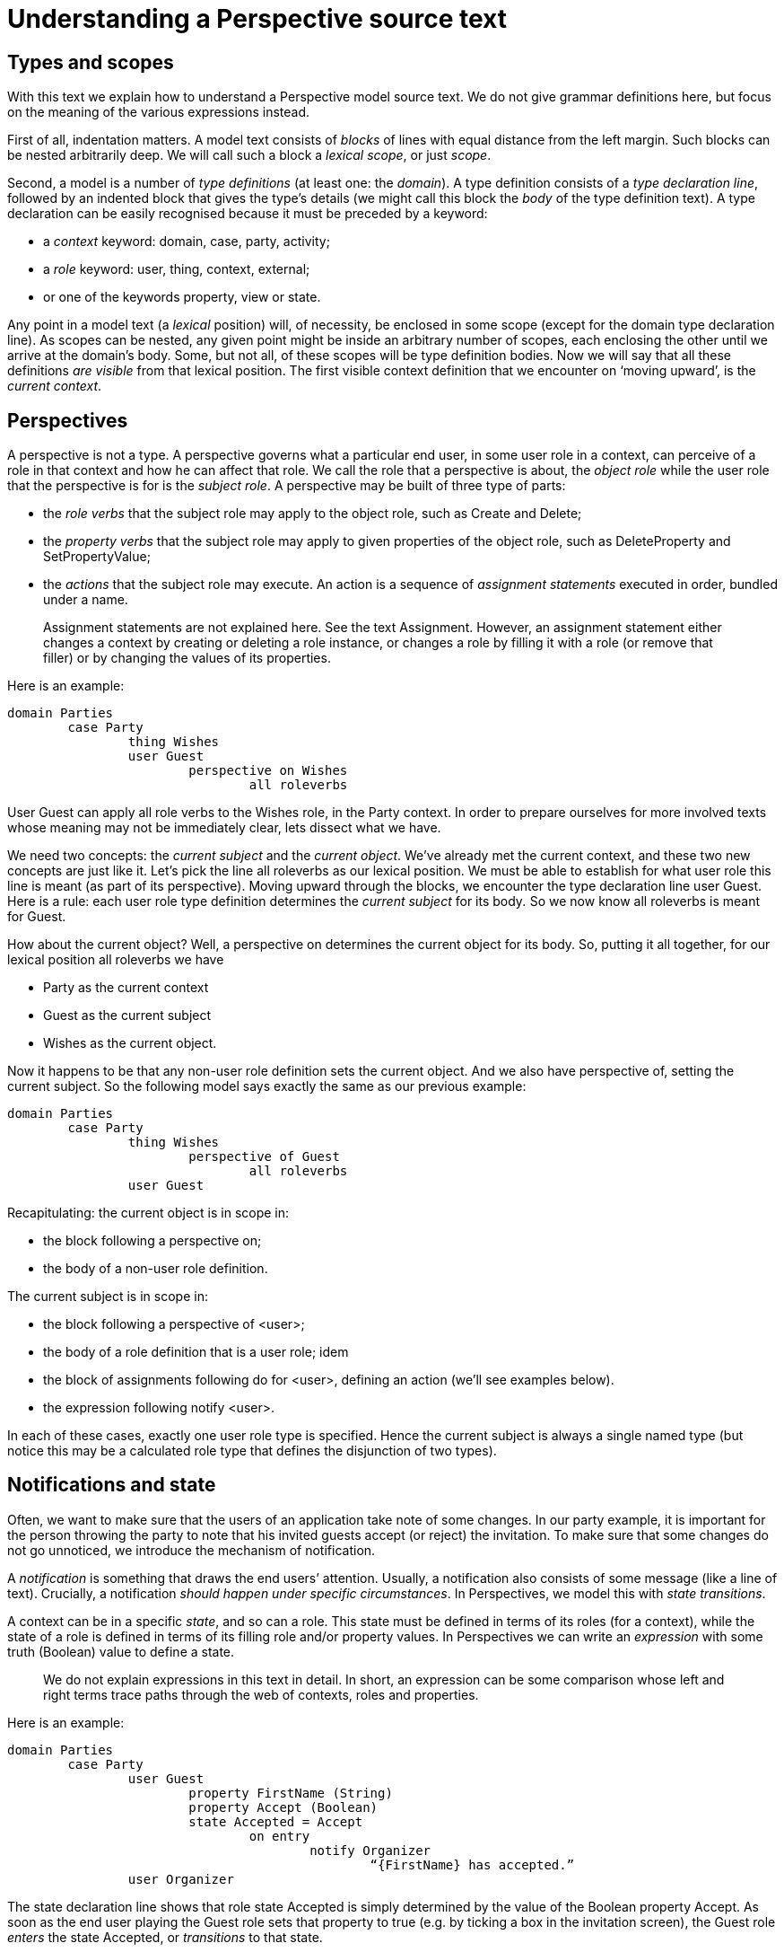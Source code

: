 
[multipage-level=3]
[desc="How to read a Perspectives source text and attribute meaning to it."]
= Understanding a Perspective source text

== Types and scopes

With this text we explain how to understand a Perspective model source text. We do not give grammar definitions here, but focus on the meaning of the various expressions instead.

First of all, indentation matters. A model text consists of _blocks_ of lines with equal distance from the left margin. Such blocks can be nested arbitrarily deep. We will call such a block a _lexical scope_, or just _scope_.

Second, a model is a number of _type definitions_ (at least one: the _domain_). A type definition consists of a _type declaration line_, followed by an indented block that gives the type’s details (we might call this block the _body_ of the type definition text). A type declaration can be easily recognised because it must be preceded by a keyword:

* a _context_ keyword: domain, case, party, activity;
* a _role_ keyword: user, thing, context, external;
* or one of the keywords property, view or state.

Any point in a model text (a _lexical_ position) will, of necessity, be enclosed in some scope (except for the domain type declaration line). As scopes can be nested, any given point might be inside an arbitrary number of scopes, each enclosing the other until we arrive at the domain’s body. Some, but not all, of these scopes will be type definition bodies. Now we will say that all these definitions _are visible_ from that lexical position. The first visible context definition that we encounter on ‘moving upward’, is the _current context_.

== Perspectives

A perspective is not a type. A perspective governs what a particular end user, in some user role in a context, can perceive of a role in that context and how he can affect that role. We call the role that a perspective is about, the _object role_ while the user role that the perspective is for is the _subject role_. A perspective may be built of three type of parts:

* the _role verbs_ that the subject role may apply to the object role, such as Create and Delete;
* the _property verbs_ that the subject role may apply to given properties of the object role, such as DeleteProperty and SetPropertyValue;
* the _actions_ that the subject role may execute. An action is a sequence of _assignment statements_ executed in order, bundled under a name.

[quote]
Assignment statements are not explained here. See the text Assignment. However, an assignment statement either changes a context by creating or deleting a role instance, or changes a role by filling it with a role (or remove that filler) or by changing the values of its properties.

Here is an example:

[source, perspectives]
----
domain Parties
	case Party
		thing Wishes
		user Guest
			perspective on Wishes
				all roleverbs
----

User Guest can apply all role verbs to the Wishes role, in the Party context. In order to prepare ourselves for more involved texts whose meaning may not be immediately clear, lets dissect what we have.

We need two concepts: the _current subject_ and the _current object_. We’ve already met the current context, and these two new concepts are just like it. Let’s pick the line all roleverbs as our lexical position. We must be able to establish for what user role this line is meant (as part of its perspective). Moving upward through the blocks, we encounter the type declaration line user Guest. Here is a rule: each user role type definition determines the _current subject_ for its body__.__ So we now know all roleverbs is meant for Guest.

How about the current object? Well, a perspective on determines the current object for its body. So, putting it all together, for our lexical position all roleverbs we have

* Party as the current context
* Guest as the current subject
* Wishes as the current object.

Now it happens to be that any non-user role definition sets the current object. And we also have perspective of, setting the current subject. So the following model says exactly the same as our previous example:

[source, perspectives]
----
domain Parties
	case Party
		thing Wishes
			perspective of Guest
				all roleverbs
		user Guest
----

Recapitulating: the current object is in scope in:

* the block following a perspective on;
* the body of a non-user role definition.

The current subject is in scope in:

* the block following a perspective of <user>;
* the body of a role definition that is a user role; idem
* the block of assignments following do for <user>, defining an action (we’ll see examples below).
* the expression following notify <user>.

In each of these cases, exactly one user role type is specified. Hence the current subject is always a single named type (but notice this may be a calculated role type that defines the disjunction of two types).

== Notifications and state

Often, we want to make sure that the users of an application take note of some changes. In our party example, it is important for the person throwing the party to note that his invited guests accept (or reject) the invitation. To make sure that some changes do not go unnoticed, we introduce the mechanism of notification.

A _notification_ is something that draws the end users’ attention. Usually, a notification also consists of some message (like a line of text). Crucially, a notification _should happen under specific circumstances_. In Perspectives, we model this with _state transitions_.

A context can be in a specific _state_, and so can a role. This state must be defined in terms of its roles (for a context), while the state of a role is defined in terms of its filling role and/or property values. In Perspectives we can write an _expression_ with some truth (Boolean) value to define a state.

[quote]
We do not explain expressions in this text in detail. In short, an expression can be some comparison whose left and right terms trace paths through the web of contexts, roles and properties. 

Here is an example:

[source, perspectives]
----
domain Parties
	case Party
		user Guest
			property FirstName (String)
			property Accept (Boolean)
			state Accepted = Accept
				on entry
					notify Organizer
						“{FirstName} has accepted.”
		user Organizer
----

The state declaration line shows that role state Accepted is simply determined by the value of the Boolean property Accept. As soon as the end user playing the Guest role sets that property to true (e.g. by ticking a box in the invitation screen), the Guest role _enters_ the state Accepted, or _transitions_ to that state.

But what was the previous state of Guest? By default, each context or role is in its resting, or _Root,_ state. So by ticking the box, role Guest transitions from Root state to Accepted state.

Let’s do some lexical analysis. notify Organizer is our lexical position of interest. What is the state transition it applies to? Following the nested scopes upward, we encounter an on entry line. This specifies a transition type (there is only one alternative: on exit). But entry of what state? Continuing our exploration of nested scopes upward, we encounter the state type declaration line for Accepted. Here’s another rule: in the body of a state type definition, that state is the _current state_. This completes our quest: notify Organizer applies to entering state Accepted.

A little more on the nature of notifications. In the example above, we might be tempted to notify the Organizer with the text “I will come” rather than “X has accepted.”. After all, it is the Guest who accepts and this could be his personal message to the Organizer.

But a notification is not a message from one user to another. It is more like an act of observation by the notified user. The difference is subtle: users should be observant and note what happens to contexts they play a role in. The notification mechanism merely aids them in actually noting that some changes have occurred. It is not a _conversation_ mechanism; we have other means for that.

[quote]
This is not yet so at the time of writing, but will be added in a future release.

== More on states transitions; automatic effects

Life is full of repetitious tasks. Automation can take care of them and Perspectives is no exception. But when we make something happen automatically using Perspectives, it will always be _delegated by some user role_. Here we mean by ‘something happens’ that the information recorded in terms of contexts, roles and their properties, changes; in other words, that the state (of some context or role) changes.

So to make this very clear: state changes are always traceable to some (exactly one!) end user.

Let’s consider a birthday party. On entering the Root state of the Party (which happens as we create it), we’ll create a role PartyPig (to be filled later by a person). This is the model:

[source, perspectives]
----
domain Parties
	case MyParties
		user Organizer
			perspective on Parties
				only CreateAndFill
		context Parties filledBy BirthDayParty
			on entry
				do for Organizer
					createRole PartyPig in binding >> context
	case BirthDayParty
		user PartyPig
----

The first thing to note is that all birthday parties (all instances of BirthDayParty) are embedded in the context MyParties. The context role Parties holds them. The user role Organiser can create a new one and fill it automatically with an empty embedded context (an instance of BirthDayParty) as well, due to the role verb CreateAndFill.

[quote]
This is the _only_ way we can create contexts. Thus, each context is always embedded through a context role in some other context. The role verb CreateAndFill governs this.

But this context is created empty and we always want to have an instance of the PartyPig role in it. This is where the on entry comes in. We then automatically create a role PartyPig, an automated task delegated by the Organizer user role.

You will notice the clause in binding >> context. It traces a path from the new Parties role instance (the current object) to the new embedded BirthDayParty context that it is filled with. This is where we create the new instance of the role PartyPig.

[quote]
Notice that the current object as we’ve defined it above is actually available as the value of the variable origin in expressions.

We might have written this model like this:

[source, perspectives]
----
domain Parties
	case MyParties
		user Organizer
			perspective on Parties
				only CreateAndFill
				on entry of object state
					do
						createRole PartyPig in binding >> context
		context Parties filledBy BirthDayParty
	case BirthDayParty
		user PartyPig
----

There is no difference in meaning; just in the way we express it.

By now you will have inferred that the line do for Organizer sets the current subject to Organiser. But why do we write on entry of object state and not just on entry, like we did in the first formulation?

This has to do with the notion of current state. We’ve seen that in the body of a state definition, that state is the current state. But what is the state outside of such scopes?

By construction, in the scope of a context definition, the current state is the Root state of that context. Similarly, in the scope of a role definition, the current state is the Root state of that role. Finally, we also have in state expressions that, unsurprisingly, set the current state.

So in our second formulation of the model, the current state in the lexical position at the start of the line on entry of object state is the Root state of the [.underline]#Organizer# role. But we obviously do not want the automatic effect to take place on creating an instance of the Organizer role – it should happen when we create an instance of the [.underline]#Parties# role! This is what on entry of object state does for us: it sets the current state that the on entry applies to, to the Root state of the current object. And this happens to be Parties (it is the first enclosing scope that sets the current object).

Looking back to the first formulation, we can understand why on entry works. The current state at this lexical position is given by the declaration context Parties – and thus is the Root state of Parties.

There are a lot of ways to set the current state. Summing up:

[arabic]
. A state definition sets the current state for its body.

[quote]
In all rules we list below, ‘setting the state’ holds for the lexical scope following the declaration or clause lines.

. A context definition sets the current state to the Root state of that context.
. A role definition sets the current state to the Root state of that role.
. The in state X clause sets the current state to its substate X. When of and a state type (object, subject, context) is specified, the current state is set to the substate X of the current object, current subject or current context respectively.
. The on entry and on exit clauses do by themselves not change the current state, but specify a state transition for the current state.
. The on entry and on exit clauses can be augmented with three parts:
[loweralpha]
.. of object state, optionally extended with a state name. It sets the current state to the Root state (or the named state) of the current object;
.. of subject state, idem, for the current subject;
.. of context state, idem, for the current context.

These definitions and clauses give us full control of specifying the conditions under which something may happen automatically, in various ways.

[quote]
In case you wonder why perspective on does not set the current state, see the paragraph Why _perspective sets no state_. 

Some examples:

[source, perspectives]
----
	on entry
	on entry of object state
	on entry of object state Published
	in state Published
	in object state Published
	in context state Published
----

== Perspective and state

A user role might have different perspectives in various states. Let’s revisit our first example:

[source, perspectives]
----
domain Parties
	case Party
		thing Wishes
		user Guest
			perspective on Wishes
				all roleverbs
----

What is the current state in the lexical position perspective on Wishes? Its narrowest enclosing state giving scope is the body of the user Guest definition, so it is the Root state of Guest. The implication is that this perspective on Wishes is always valid.

Why always? Would Guest not lose the perspective on the very first state transition? No, because whatever state Guest would transition to, it _must_ be a substate of its Root state. This means that Guest then would be in both the substate and the Root state. In other words, perspectives for the Root state are always valid.

In contrast, in this model:

[source, perspectives]
----
domain Parties
	case Party
		thing Wishes
		user Guest
			property Accept (Boolean)
			state Accepted = Accept
				perspective on Wishes
					all roleverbs
----

Guest would only acquire a perspective on Wishes in state Accepted. That is, the state Accepted of the role Guest.

We might call this _subject state_: the perspective depends on the state of the subject. It is also possible to define a perspective dependent on object state:

[source, perspectives]
----
domain Parties
	case Party
		thing Wishes
			property Finished (Boolean)
			state Published = Finished
		user Guest
			in object state Published
				perspective on Wishes
					all roleverbs
----

Now Guest can only see the Wishes when they are published. The perspective no longer depends on the state of Guest.

As of yet, we cannot make a perspective dependent on both object and subject state.

Obviously, we can also define a perspective to be valid in some context state. That means, in this case, that we can actually make the perspective depend on both object and subject state:

[source, perspectives]
----
domain Parties
	case Party
		thing Wishes
			property Finished (Boolean)
			state Published = Finished
		user Guest (Relational)
			property Accept (Boolean)
			state Accepted = Accept
				state WishesPublished = context >> Wishes >> Finished
					perspective on Wishes
						all roleverbs
----

Subject role state Accepted now has a substate called WishesPublished. Its definition depends on the same property Finished of role Wishes as the Published state of Wishes itself (but we need a path via the context to reach it). So, whenever Wishes transitions to Published, a Guest user role instance in state Accepted will transition to its substate WishesPublished and thus be in both states at the same time. So we succeed in mimicking the effect of making the perspective depend on both object and subject state.

This works, however, only because Wishes is a _functional_ role (roles are by default functional: only by adding the qualifier Relational (in parentheses) we can make it have more than one instance). Obviously, Guest is not a functional role and this means we cannot mirror this solution by reaching out from the role Wishes:

[source, perspectives]
----
domain Parties
	case Party
		thing Wishes (Functional)
			property Finished (Boolean)
			state Published = Finished
				state GuestAccepted = context >> Guest >> Accept
					perspective for Guest
						all roleverbs
		user Guest (Relational)
			property Accept (Boolean)
			state Accepted = Accept
----

Look at the declaration of GuestAccepted: exactly what Guest are we talking about? The expression context >> Guest >> Accept will return as many Boolean values as there are Guests. As a matter of fact, the Perspectives compiler will reject this state definition because the expression is not functional (can result in more than one value).

Summing up: only as long as at least one of subject and object are functional, can we mimic the effect of making a perspective depend on both object and subject state.

== About expressions and variables

Expressions can occur in six different positions in a Perspectives source text (illustrated in the next paragraph). An expression is like a function, applied to either a role instance or a context instance. Until now we’ve glossed over the question: to what instance is an expression applied, in execution time? The next paragraph is devoted to answering that question, but first we turn our attention to a number of _standard variables._ These variables take on a single value in runtime.

For convenience, we can use in any expression the standard variable origin. Its runtime value is always the context- or role instance that the expression is applied to. The name ‘origin’ reflects the path-like character of an expression: you can trace it from context to role and vice versa, through the network of types of your model. Runtime, these are paths laid out through the network of connected instances. Below we will show how you can determine the type of origin from the model source text. It will turn out to be either the _current context_, _current subject_, or _current object_.

Furthermore, we can always include the standard variable currentcontext in an expression. It’s type is the _current context_ as we’ve used the concept above, in the lexical analysis of source texts.

In an action and an automatic action delegated by some user role, we can use the standard variable currentactor. It’s type is, unsurprisingly, the _current subject_ of lexical analysis.

Finally, in a notify construct we can use the standard variable notifieduser that, again, has the _current subject_ type.

=== What expressions are applied to

==== The definition of a calculated role

Given this model:

[source, perspectives]
----
case C
  role R = <expression>
----

<expression> is applied to the _current context_, which is an instance of C. The same holds for the other types of context (domain, party, activity). The value of origin is that same instance, and so is the value of currentcontext. Invariant: currentcontext == origin.

==== The definition of a calculated property

Given this model:

[source, perspectives]
----
case C
  thing R
    property P = <expression>
----


<expression> is applied to the _current object_, which is an instance of R. The same holds for the other role types (context, external and user). The value of origin is that same instance, and the value of currentcontext is an instance of C. Invariant: currentcontext == origin >> context. NB: a (calculated) property is always embedded directly in the body of an enumerated role.

==== The condition of a context state

Given this model:

[source, perspectives]
----
case C
  state S = <expression>
----

<expression> is applied to the _current context_, which is an instance of C. The same holds for the other types of context (domain, party, activity). The value of origin is that same instance, and so is the value of currentcontext. Invariant: currentcontext == origin.

==== The condition of a role state

Given this model:

[source, perspectives]
----
case C
  thing R
    state S = <expression>
----

<expression> is applied to the _current object_, which is an instance of R. The same holds for the other role types (context, external and user). The value of origin is that same instance, and the value of currentcontext is an instance of C. Invariant: currentcontext == origin >> context.

==== The object of a perspective

Given this model:

[source, perspectives]
----
case C
  user U
    perspective on <expression>
----

<expression> is applied to the _current context_, which is an instance of C. The value of origin is that same instance, and so is the value of currentcontext. Invariant: currentcontext == origin.

==== Expressions in do

Given this model:

[source, perspectives]
----
	case C
		thing R
			property SomeProperty
		user U
			perspective on R
				on entry of object state
					do
						SomeProperty = <expression>
----

<expression> is applied to an instance of R. This requires some explanation. Why not to an instance of U?

Let’s start with the question: what is the current state in the line that holds <expression>? Moving in from the outside: the body of case C has _context state_. But in the body of user U we have _subject state_. The body of on entry of object state changes that to the state of the current object. So what is the current object, at this position? It is determined by perspective on R, hence our <expression> is in the (root) state of role R: it is the _current state_ for that expression. As a consequence, <expression> is applied to the thing that can be in that state, hence it is applied to an instance of R.

This turns out to be the way to find out, from analysis of the source text, the type of thing that an expression in the body of a do is applied to. Find the current state: the expression is applied to instances of the type that can be in that state.

Because we have context state, subject state and object state, expressions in the body of do can be applied to contexts, user roles and other roles.

origin consequently can be a context instance or a role instance.

There is another standard variable available for use in expressions in a do: currentactor. It is an instance of the current user for that expression, which, in our example, is U.

Finally, we have currentcontext: it is an instance of C.

Consider this variation on the example model:

[source, perspectives]
----
	case C
		thing R
			property SomeProperty
		user U
			perspective on R
				on entry
					do
						SomeProperty = <expression>
----

(we’ve omitted the of object state after on entry). Consequently, the current state for <expression> is _user state_ and so <expression> will be applied to an instance of U. As U has no property SomeProperty, the system will complain about this and not accept your model.

==== Expressions in do for a remote (calculated) perspective

Given this model:

[source, perspectives]
----
	case C1
		thing R1
			property SomeProperty
		context C2S filledBy C2
	case C2
		user U
			perspective on extern >> binder C2S >> context >> R1
				on entry of object state
					do
						SomeProperty = <expression>
----

<expression> is applied to instances of C1$R1 (meaning: R1 in C1), so origin is an instance of R1. currentcontext is an instance of C2, currentactor is an instance of U, just as we’ve seen before. Now take a look at origin >> context. Does it equal currentcontext? No!

This is new. In many of the examples above, we had the invariant currentcontext == origin >> context (and in the other cases, currentcontext == origin). But here, it is not so. This is exactly the meaning of a ‘remote perspective’: the user has a perspective on a role _outside_ the current context. For <expression>, this remote role is the origin.

Having both origin and currentcontext, we can access both contexts in our expression if we need to: the current context from our lexical analysis (the context ‘as we see it’ surrounding the expression), and the context of the resource that the expression is applied to (the origin).

==== Expressions in do for a remote (calculated) user

Consider this model:

[source, perspectives]
----
	case C1
		user U1
		context C2S filledBy C2
	case C2
		thing R
			property SomeProperty
		user U2 = extern >> binder C2S >> context >> U1
			perspective on R
				on entry of object state
					do
						SomeProperty = <expression>
----

Instead of having a remote object role, we now have a remote user role. This is reflected in the types and values of the standard variables: currentactor is an instance of C1$U1. currentactor >> context is not equal to currentcontext; the former is an instance of C1, the latter an instance of C2. origin is an instance of R.

==== Expressions in action

Given this model:

[source, perspectives]
----
	case C
		thing R
			property SomeProperty
		user U
			perspective on R
				action
					SomeProperty = <expression>
----

Is <expression> applied to an instance of U, or an instance of R? As with do, we have to ask ourselves: what is the _current state_ for <expression>? Our state rules say that current state in the body of user is _subject state_ (perspective on changes the _current object_, but does not change the current state). Hence, <expression> is applied to an instance of U and the system complains that U does not have property SomeProperty.

Now examine a variation on this model:

[source, perspectives]
----
	case C
		thing R
			property SomeProperty
		user U
			perspective on R
				in object state
				action
					SomeProperty = <expression>
----

The system accepts this, because we’ve changed the current state to object state and so <expression> is applied to the current object, which is an instance of R.

In short: the rules for expressions in do apply to action as well, including the treatment of currentactor.

==== Expressions in notify

Given this model:

[source, perspectives]
----
	case C
		thing R
			property SomeProperty
			property Name
			state S = exists Name and exists SomeProperty
		user U
			property Nickname
			perspective on R
				on entry of object state S
					notify
						“Hello {notifieduser >> Nickname}. instance {Name} of R now has value {SomeProperty}
----

The expressions in the notification are applied to an instance of R, so origin holds that instance. notifieduser is an instance of the type of the _current subject_, which is U since we did not specify otherwise (given another user role U1, we might have written notify U1). currentcontext will be an instance of C.

In short: the rules for expressions in do apply to notify as well, but instead of currentactor we have notifieduser.

=== Summing up: what expressions are applied to

The table below summarises what expressions are applied to (and that resource is always available inside the expression as the origin variable). The standard variable currentcontext is also always available in each expression.

[width="100%",cols="34%,33%,33%",options="header",]
|===
|Expressions in |Applied to |standard variables other than origin and currentcontext
|The definition of a calculated role |Current context |
|The definition of a calculated property |Current object |
|The condition of a context state |Current context |
|The condition of a role state |Current object |
|The object of a perspective |Current context |
|Expressions in do and action |The resource in current state |currentactor
|Expressions in notify |The resource in current state |notifieduser
|===

=== Delegate to a functional user role only!

We’ve seen that resources that expressions in action and in do are applied to, are determined by the same rules. Yet there is a difference between automated actions and actions that must be executed by hand. Automated actions are _delegated_ by a user role. Suppose that this role could have more than one instance (as specified with the keyword Relational). We then would have a situation in which multiple PDR installations would execute the same action and claim the authorship of the changes to ‘their’ user!

Instead, we stipulate that the user role on whose behalf an action is executed automatically, must be _functional_. This obviously also holds for calculated user roles, but that may be less easy to see. Luckily, the system checks this for us and flags down the model if the calculation could result in more than one user instance.

=== Why perspective sets no state

You may have wondered why perspective on sets the current object, but does not change the current state. Consider this model:

[source, perspectives]
----
domain SomeModel
  case C
      thing R
			property SomeProperty (Boolean)
      user U
        perspective on R
          action MyAction
            SomeProperty = true
----

Its intended meaning seems clear: user U has an action called MyAction in her perspective on R. However, the system will raise an error to the effect that U does not have property SomeProperty. Let’s analyse why: the current state at the lexical position of MyAction is set by the user U declaration, so MyAction is _subject state_. Hence, the action holds for that state and will be applied to the current subject, being an instance of U. We can easily fix that:

[source, perspectives]
----
domain ActionExample
  case C
      thing R
			property SomeProperty (Boolean)
      user U
        perspective on R
          in object state
            action MyAction
              SomeProperty = true
----

Now MyAction is in object state and will be applied to an instance of R. All is well.

This seems a perfect argument to have perspective on change the current state as well. But then we would run into problems with this model:

[source, perspectives]
----
domain Parties
	case Party
		thing Wishes
		user Guest
			perspective on Wishes
				all roleverbs
----

The current state for the line all roleverbs would become object state, meaning that the perspective holds for the root state of Wishes rather than the root state of Guest. That is not very intuitive. As models will usually be a lot more about specifying perspectives than actions, we have decided to construct the language in favour of the former. Hence we must use in object state for an action in the ActionExample model.
